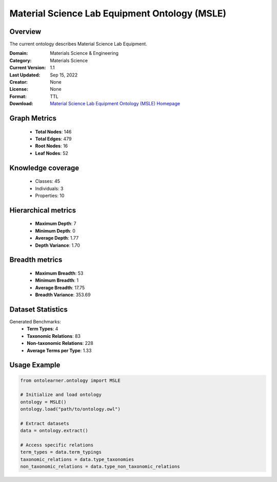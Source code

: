 Material Science Lab Equipment Ontology (MSLE)
========================================================================================================================

Overview
--------
The current ontology describes Material Science Lab Equipment.

:Domain: Materials Science & Engineering
:Category: Materials Science
:Current Version: 1.1
:Last Updated: Sep 15, 2022
:Creator: None
:License: None
:Format: TTL
:Download: `Material Science Lab Equipment Ontology (MSLE) Homepage <https://github.com/MehrdadJalali-AI/MSLE-Ontology>`_

Graph Metrics
-------------
    - **Total Nodes**: 146
    - **Total Edges**: 479
    - **Root Nodes**: 16
    - **Leaf Nodes**: 52

Knowledge coverage
------------------
    - Classes: 45
    - Individuals: 3
    - Properties: 10

Hierarchical metrics
--------------------
    - **Maximum Depth**: 7
    - **Minimum Depth**: 0
    - **Average Depth**: 1.77
    - **Depth Variance**: 1.70

Breadth metrics
------------------
    - **Maximum Breadth**: 53
    - **Minimum Breadth**: 1
    - **Average Breadth**: 17.75
    - **Breadth Variance**: 353.69

Dataset Statistics
------------------
Generated Benchmarks:
    - **Term Types**: 4
    - **Taxonomic Relations**: 83
    - **Non-taxonomic Relations**: 228
    - **Average Terms per Type**: 1.33

Usage Example
-------------
.. code-block:: python

    from ontolearner.ontology import MSLE

    # Initialize and load ontology
    ontology = MSLE()
    ontology.load("path/to/ontology.owl")

    # Extract datasets
    data = ontology.extract()

    # Access specific relations
    term_types = data.term_typings
    taxonomic_relations = data.type_taxonomies
    non_taxonomic_relations = data.type_non_taxonomic_relations
